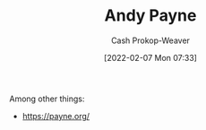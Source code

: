 :PROPERTIES:
:ID:       fc84cac1-019c-46a3-bab2-5f68e57135ec
:LAST_MODIFIED: [2023-09-05 Tue 20:15]
:END:
#+title: Andy Payne
#+hugo_custom_front_matter: :slug "fc84cac1-019c-46a3-bab2-5f68e57135ec"
#+author: Cash Prokop-Weaver
#+date: [2022-02-07 Mon 07:33]
#+filetags: :person:
Among other things:

- https://payne.org/
* Flashcards :noexport:
:PROPERTIES:
:ANKI_DECK: Default
:END:



